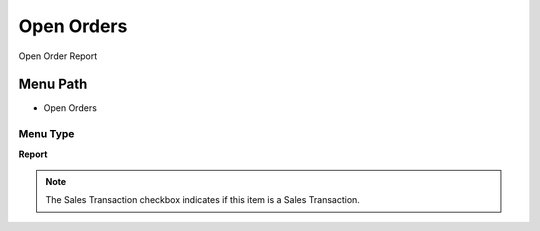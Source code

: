 
.. _functional-guide/menu/menu-open-orders:

===========
Open Orders
===========

Open Order Report

Menu Path
=========


* Open Orders

Menu Type
---------
\ **Report**\ 

.. note::
    The Sales Transaction checkbox indicates if this item is a Sales Transaction.

